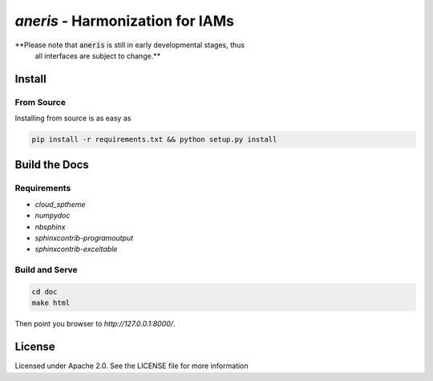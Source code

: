 `aneris` - Harmonization for IAMs
=================================

.. image:: https://img.shields.io/pypi/v/aneris-iamc.svg
   :target: https://pypi.python.org/pypi/aneris-iamc/
   
.. image:: https://img.shields.io/pypi/l/aneris-iamc.svg
    :target: https://pypi.python.org/pypi/aneris-iamc

.. image:: https://circleci.com/gh/gidden/aneris.svg?style=shield&circle-token=:circle-token
    :target: https://circleci.com/gh/gidden/aneris

.. image:: https://coveralls.io/repos/github/gidden/aneris/badge.svg?branch=master
    :target: https://coveralls.io/github/gidden/aneris?branch=master


**Please note that :code:`aneris` is still in early developmental stages, thus
  all interfaces are subject to change.**

Install
-------

From Source
***********

Installing from source is as easy as

.. code-block:: bash

    pip install -r requirements.txt && python setup.py install

Build the Docs
--------------

Requirements
************

- `cloud_sptheme`
- `numpydoc`
- `nbsphinx`
- `sphinxcontrib-programoutput`
- `sphinxcontrib-exceltable`

Build and Serve
***************

.. code-block:: bash

    cd doc
    make html

Then point you browser to `http://127.0.0.1:8000/`.

License
-------

Licensed under Apache 2.0. See the LICENSE file for more information

